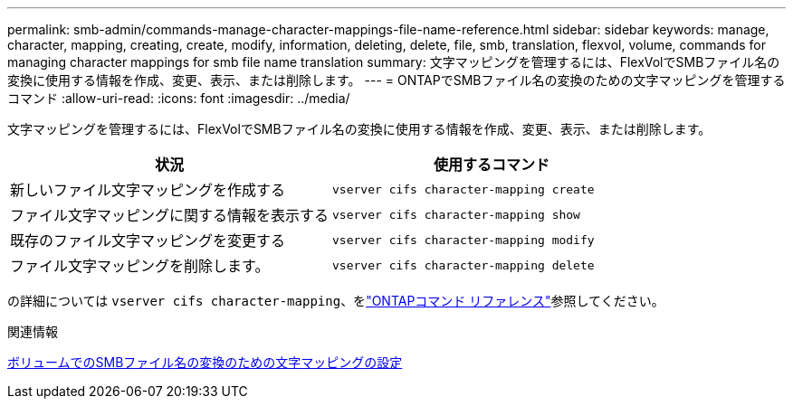---
permalink: smb-admin/commands-manage-character-mappings-file-name-reference.html 
sidebar: sidebar 
keywords: manage, character, mapping, creating, create, modify, information, deleting, delete, file, smb, translation, flexvol, volume, commands for managing character mappings for smb file name translation 
summary: 文字マッピングを管理するには、FlexVolでSMBファイル名の変換に使用する情報を作成、変更、表示、または削除します。 
---
= ONTAPでSMBファイル名の変換のための文字マッピングを管理するコマンド
:allow-uri-read: 
:icons: font
:imagesdir: ../media/


[role="lead"]
文字マッピングを管理するには、FlexVolでSMBファイル名の変換に使用する情報を作成、変更、表示、または削除します。

|===
| 状況 | 使用するコマンド 


 a| 
新しいファイル文字マッピングを作成する
 a| 
`vserver cifs character-mapping create`



 a| 
ファイル文字マッピングに関する情報を表示する
 a| 
`vserver cifs character-mapping show`



 a| 
既存のファイル文字マッピングを変更する
 a| 
`vserver cifs character-mapping modify`



 a| 
ファイル文字マッピングを削除します。
 a| 
`vserver cifs character-mapping delete`

|===
の詳細については `vserver cifs character-mapping`、をlink:https://docs.netapp.com/us-en/ontap-cli/search.html?q=vserver+cifs+character-mapping["ONTAPコマンド リファレンス"^]参照してください。

.関連情報
xref:configure-character-mappings-file-name-translation-task.adoc[ボリュームでのSMBファイル名の変換のための文字マッピングの設定]
